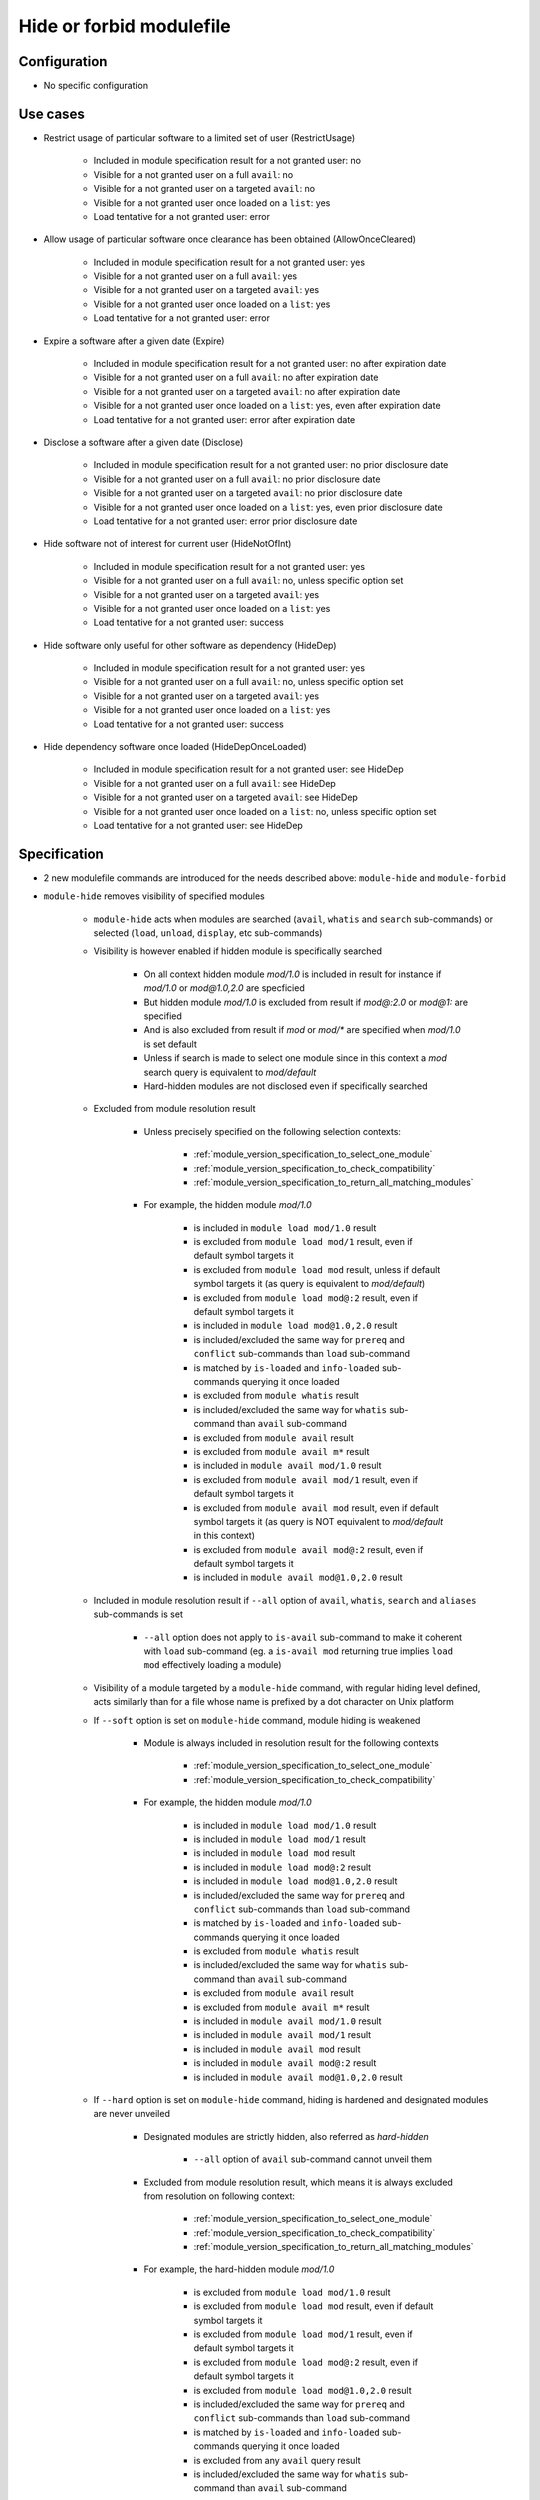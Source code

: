 .. _hide-or-forbid-modulefile:

Hide or forbid modulefile
=========================

Configuration
-------------

- No specific configuration


Use cases
---------

- Restrict usage of particular software to a limited set of user (RestrictUsage)

    - Included in module specification result for a not granted user: no
    - Visible for a not granted user on a full ``avail``: no
    - Visible for a not granted user on a targeted ``avail``: no
    - Visible for a not granted user once loaded on a ``list``: yes
    - Load tentative for a not granted user: error

- Allow usage of particular software once clearance has been obtained (AllowOnceCleared)

    - Included in module specification result for a not granted user: yes
    - Visible for a not granted user on a full ``avail``: yes
    - Visible for a not granted user on a targeted ``avail``: yes
    - Visible for a not granted user once loaded on a ``list``: yes
    - Load tentative for a not granted user: error

- Expire a software after a given date (Expire)

    - Included in module specification result for a not granted user: no after expiration date
    - Visible for a not granted user on a full ``avail``: no after expiration date
    - Visible for a not granted user on a targeted ``avail``: no after expiration date
    - Visible for a not granted user once loaded on a ``list``: yes, even after expiration date
    - Load tentative for a not granted user: error after expiration date

- Disclose a software after a given date (Disclose)

    - Included in module specification result for a not granted user: no prior disclosure date
    - Visible for a not granted user on a full ``avail``: no prior disclosure date
    - Visible for a not granted user on a targeted ``avail``: no prior disclosure date
    - Visible for a not granted user once loaded on a ``list``: yes, even prior disclosure date
    - Load tentative for a not granted user: error prior disclosure date

- Hide software not of interest for current user (HideNotOfInt)

    - Included in module specification result for a not granted user: yes
    - Visible for a not granted user on a full ``avail``: no, unless specific option set
    - Visible for a not granted user on a targeted ``avail``: yes
    - Visible for a not granted user once loaded on a ``list``: yes
    - Load tentative for a not granted user: success

- Hide software only useful for other software as dependency (HideDep)

    - Included in module specification result for a not granted user: yes
    - Visible for a not granted user on a full ``avail``: no, unless specific option set
    - Visible for a not granted user on a targeted ``avail``: yes
    - Visible for a not granted user once loaded on a ``list``: yes
    - Load tentative for a not granted user: success

- Hide dependency software once loaded (HideDepOnceLoaded)

    - Included in module specification result for a not granted user: see HideDep
    - Visible for a not granted user on a full ``avail``: see HideDep
    - Visible for a not granted user on a targeted ``avail``: see HideDep
    - Visible for a not granted user once loaded on a ``list``: no, unless specific option set
    - Load tentative for a not granted user: see HideDep


Specification
-------------

- 2 new modulefile commands are introduced for the needs described above: ``module-hide`` and ``module-forbid``

- ``module-hide`` removes visibility of specified modules

    - ``module-hide`` acts when modules are searched (``avail``, ``whatis`` and ``search`` sub-commands) or selected (``load``, ``unload``, ``display``, etc sub-commands)

    - Visibility is however enabled if hidden module is specifically searched

        - On all context hidden module *mod/1.0* is included in result for instance if *mod/1.0* or *mod@1.0,2.0* are specficied
        - But hidden module *mod/1.0* is excluded from result if *mod@:2.0* or *mod@1:* are specified
        - And is also excluded from result if *mod* or *mod/** are specified when *mod/1.0* is set default
        - Unless if search is made to select one module since in this context a *mod* search query is equivalent to *mod/default*
        - Hard-hidden modules are not disclosed even if specifically searched

    - Excluded from module resolution result

        - Unless precisely specified on the following selection contexts:

            - :ref:`module_version_specification_to_select_one_module`
            - :ref:`module_version_specification_to_check_compatibility`
            - :ref:`module_version_specification_to_return_all_matching_modules`

        - For example, the hidden module *mod/1.0*

            - is included in ``module load mod/1.0`` result
            - is excluded from ``module load mod/1`` result, even if default symbol targets it
            - is excluded from ``module load mod`` result, unless if default symbol targets it (as query is equivalent to *mod/default*)
            - is excluded from ``module load mod@:2`` result, even if default symbol targets it
            - is included in ``module load mod@1.0,2.0`` result
            - is included/excluded the same way for ``prereq`` and ``conflict`` sub-commands than ``load`` sub-command
            - is matched by ``is-loaded`` and ``info-loaded`` sub-commands querying it once loaded
            - is excluded from ``module whatis`` result
            - is included/excluded the same way for ``whatis`` sub-command than ``avail`` sub-command
            - is excluded from ``module avail`` result
            - is excluded from ``module avail m*`` result
            - is included in ``module avail mod/1.0`` result
            - is excluded from ``module avail mod/1`` result, even if default symbol targets it
            - is excluded from ``module avail mod`` result, even if default symbol targets it (as query is NOT equivalent to *mod/default* in this context)
            - is excluded from ``module avail mod@:2`` result, even if default symbol targets it
            - is included in ``module avail mod@1.0,2.0`` result

    - Included in module resolution result if ``--all`` option of ``avail``, ``whatis``, ``search`` and ``aliases`` sub-commands is set

        - ``--all`` option does not apply to ``is-avail`` sub-command to make it coherent with ``load`` sub-command (eg. a ``is-avail mod`` returning true implies ``load mod`` effectively loading a module)

    - Visibility of a module targeted by a ``module-hide`` command, with regular hiding level defined, acts similarly than for a file whose name is prefixed by a dot character on Unix platform

    - If ``--soft`` option is set on ``module-hide`` command, module hiding is weakened

        - Module is always included in resolution result for the following contexts

            - :ref:`module_version_specification_to_select_one_module`
            - :ref:`module_version_specification_to_check_compatibility`

        - For example, the hidden module *mod/1.0*

            - is included in ``module load mod/1.0`` result
            - is included in ``module load mod/1`` result
            - is included in ``module load mod`` result
            - is included in ``module load mod@:2`` result
            - is included in ``module load mod@1.0,2.0`` result
            - is included/excluded the same way for ``prereq`` and ``conflict`` sub-commands than ``load`` sub-command
            - is matched by ``is-loaded`` and ``info-loaded`` sub-commands querying it once loaded
            - is excluded from ``module whatis`` result
            - is included/excluded the same way for ``whatis`` sub-command than ``avail`` sub-command
            - is excluded from ``module avail`` result
            - is excluded from ``module avail m*`` result
            - is included in ``module avail mod/1.0`` result
            - is included in ``module avail mod/1`` result
            - is included in ``module avail mod`` result
            - is included in ``module avail mod@:2`` result
            - is included in ``module avail mod@1.0,2.0`` result

    - If ``--hard`` option is set on ``module-hide`` command, hiding is hardened and designated modules are never unveiled

        - Designated modules are strictly hidden, also referred as *hard-hidden*

            - ``--all`` option of ``avail`` sub-command cannot unveil them

        - Excluded from module resolution result, which means it is always excluded from resolution on following context:

            - :ref:`module_version_specification_to_select_one_module`
            - :ref:`module_version_specification_to_check_compatibility`
            - :ref:`module_version_specification_to_return_all_matching_modules`

        - For example, the hard-hidden module *mod/1.0*

            - is excluded from ``module load mod/1.0`` result
            - is excluded from ``module load mod`` result, even if default symbol targets it
            - is excluded from ``module load mod/1`` result, even if default symbol targets it
            - is excluded from ``module load mod@:2`` result, even if default symbol targets it
            - is excluded from ``module load mod@1.0,2.0`` result
            - is included/excluded the same way for ``prereq`` and ``conflict`` sub-commands than ``load`` sub-command
            - is matched by ``is-loaded`` and ``info-loaded`` sub-commands querying it once loaded
            - is excluded from any ``avail`` query result
            - is included/excluded the same way for ``whatis`` sub-command than ``avail`` sub-command

        - Visibility of a module targeted by a ``module-hide --hard`` command acts like if no modulefile exists on filesystem

    - If ``--hide-once-loaded`` option is set on ``module-hide``, hiding also applies to specified modules once they are loaded

        - Hidden once loaded modules do not appear on ``module list``
        - Unless ``--all`` option is set on ``list`` sub-command
        - When those modules are loaded, they are recorded in ``MODULES_LMHIDDEN`` environment variable to keep track of their hidden status
        - Hidden once loaded status does not affect ``is-loaded``: these modules will always be reported if they match ``is-loaded`` queries

- ``module-forbid`` disallow evaluation of specified modules

    - It does not imply hiding, but can be of course coupled with ``module-hide`` calls
    - Evaluation of targeted modules is forbidden

        - Error is rendered prior evaluation when trying to *load*, *display*, *help*, *test*, *path*, *whatis* them
        - Note that for *whatis* evaluation mode, an error is reported only if a module is referred by its exact name which is not the case on ``search`` sub-command as no module is specified, just a keyword to search
        - No error occurs when unloading a module that were set forbidden after it was loaded by user

    - As it impacts module evaluation, ``module-forbid`` is only effective when it targets modulefiles or virtual modules

        - Module alias or symbolic version are not impacted by ``module-forbid`` directives
        - Even if they match some ``module-forbid`` statements, they are still resolved to their target and these targets do not inherit the *forbidden* tag set on their alias, symbol.
        - When a ``module-forbid`` command targets a directory, this directory is still resolved to its target, but the target inherits the *forbidden* tag as it matches the name specified on ``module-forbid`` command

    - When combined with a ``module-hide --hard`` command, designated modules is unveiled if referred by its exact name and set in error

        - Thus an error is obtained when trying to reach module instead of not finding it (which is the regular behavior for hard-hidden modules)

- ``module-hide`` accepts options that change its behavior:

    - ``--hide-once-loaded``: hides module from loaded module list
    - ``--soft``: lightweight module hide
    - ``--hard``: highest hiding level
    - ``--not-user``: specify a list of users unaffected by hide mechanism
    - ``--not-group``: specify a list of groups whose member are unaffected by hide mechanism
    - ``--before``: enables hide mechanism until a given date
    - ``--after``: enables hide mechanism after a given date

- ``module-forbid`` accepts options that change its behavior:

    - ``--not-user``: specify a list of users unaffected by forbid mechanism
    - ``--not-group``: specify a list of groups whose member are unaffected by forbid mechanism
    - ``--before``: enables forbid mechanism until a given date
    - ``--after``: enables forbid mechanism after a given date
    - ``--message``: supplements error message obtained when trying to evaluate a forbidden module with given text message
    - ``--nearly-message``: supplements warning message obtained when evaluating a nearly forbidden module with given text message

- Each use case expressed above are covered by following command:

    - RestrictUsage: ``module-hide --hard``
    - AllowOnceCleared: ``module-forbid``
    - Expire: ``module-forbid --after`` + ``module-hide --hard --after``
    - Disclose: ``module-hide --hard --before``
    - HideNotOfInt: ``module-hide --soft``
    - HideDep: ``module-hide --soft``
    - HideDepOnceLoaded: ``module-hide --soft --hide-once-loaded``

- ``module-hide`` and ``module-forbid`` accept the specification of several modules

    - For instance ``module-hide mod1 mod2...``
    - :ref:`advanced-module-version-specifiers` are supported if relative module option is enabled
    - Full path specification are not supported, as modulerc are not evaluated when reaching a modulefile specified as full path

        - For instance, ``/path/to/modulefiles/.modulerc`` is not evaluated when loading ``/path/to/modulefiles/mod/1.0``
        - Thus ``module-hide`` and ``module-forbid`` commands set in this modulerc files are not evaluated
        - If module is specified as full path, no error is returned, but it will have no effect as demonstrated above

            - Unless on very specific cases, where a global rc file defines these hidden/forbidden commands for the full path modules

- ``--not-user`` and ``--not-group`` specification is only supported on Unix platform

    - These 2 options raise an error when used on Windows platform
    - In which case relative ``module-hide`` or ``module-forbid`` command is made ineffective as well as remaining content of the modulerc script hosting them
    - Error message is clearly seen when trying to load related modules and indicate where to find the erroneous command

- ``--before`` and ``--after`` are also supported by ``module-hide`` to phase-out modules prior to forbid their evaluation

- ``--before`` and ``--after`` accept a date time as value

    - Accepted date time format is ``YYYY-MM-DD[THH:MM]``
    - If no time value is specified (just a date like ``2020-08-01``), *00:00* is assumed

        - So `2020-08-01`` is translated into ``2020-08-01T00:00``

    - An error is raised if submitted date time value does not match accepted date time format

    - if both ``--before`` and ``--after`` options are set and *before* date is greater than *after* date

        - targeted module is always hidden/forbidden
        - no error is returned

- ``--before`` and ``--after`` options are not supported on Tcl version below 8.5

    - Prior 8.5, ``clock scan`` command does not have a ``-format`` option
    - This option is required to support defined date time format
    - An error is raised when ``--before`` or ``--after`` options are used over a Tcl version below 8.5

- ``--message`` option adds additional text to the *access denied* error message

    - Newline set in text message are preserved, which could help to control text output format
    - Message content is set along forbidden module specification

        - Message recorded for matching module specification will be printed
        - Message recorded on other matching specification will be ignored, only message from retained matching specificaton is printed
        - Firstly evaluated ``module-forbid`` command that matches module specification is retained with its message property

- a module matching a ``module-forbid`` statement whose ``--after`` limit is close is considered *nearly forbidden*

    - ``nearly-forbidden`` tag applies to such module
    - matched ``module-forbid`` statement should of course not be disabled for current user of group due to ``--not-user`` or ``--not-group`` option values
    - the *near* range is defined by the ``nearly_forbidden_days`` configuration, which equals to ``14`` (14 days) by default
    - this configuration accepts an integer value which represents a number of days prior forbiding starts to be effective for module
    - ``nearly_forbidden_days`` configuration can be set at configure time with ``--with-nearly-forbidden-days`` option or afterward with the ``config`` sub-command (which sets the ``MODULES_NEARLY_FORBIDDEN_DAYS`` environment variable)
    - when evaluating a *nearly-forbidden* module, a warning message is reported to indicate that module access will soon be denied

- ``--nearly-message`` option adds additional text to the *access will be denied* warning message

    - Newline set in text message are preserved, which could help to control text output format
    - Message content is set along nearly-forbidden module specification

        - Message recorded for matching module specification will be printed
        - Message recorded on other matching specification will be ignored, only message from retained matching specificaton is printed
        - Firstly evaluated ``module-forbid`` command that matches module specification is retained with its message property

- ``module-hide`` and ``module-forbid`` are intended to be used in modulerc files

    - as they impact modulefile resolution
    - they also need to be enabled in modulefile context as global/user rc files are evaluated as modulefile, not modulerc

- several ``module-hide`` calls for the same module will supersede each other

    - definition with the highest hiding level wins
    - which means the most restrictive call wins
    - a ``--hide-once-loaded`` status set is kept even if corresponding ``module-hide`` call is not the highest one
    - the multiple definitions can come accross different modulerc files (global, modulepath or modulefile rc levels)

- Module specification passed as argument to ``module-hide`` and ``module-forbid`` are matched exactly against available modules

    - Exception made when *extended_default* or *icase* mechanisms are enabled
    - Which means wildcard characters like *\** or *?* are treated literally

- Auto symbols (*@default* and *@latest*) are adapted when a *latest* version is hidden

    - Auto symbols are applied to this version if it is selected specifically (for instance loaded by its full name)
    - Auto symbols are applied to another version when hidden latest is not selected specifically, even if specified with *@latest* auto symbol

- Auto-symbols cannot be set hidden

    - When a defined ``default`` or ``latest`` symbol is set hidden, it is replaced by a ``default`` or ``latest`` auto-symbol targetting highest available module version
    - Targeting an auto-symbol with a ``module-hide`` command, will have no effect

- When module specification of ``module-hide`` targets:

    - A symbolic version

        - This symbol only is hidden
        - Modulefile targeted by hidden symbolic version stays visible

    - An alias

        - This alias only is hidden
        - Modulefile targeted by hidden alias stays visible

    - A modulefile targeted by either symbolic version or alias

        - This modulefile is hidden and all symbolic versions targeting it
        - Aliases targeting modulefile stays visible (thus resolving alias in *load* or *whatis* contexts make hidden modulefile target visible unless if set hard-hidden)

- Hidden alias or symbolic version should not appear in the list of alternative names of loaded modules

    - Unless this alias or symbolic version is not hard-hidden and is used to designate the module to load
    - When ``default`` symbolic version is set hidden

        - also remove parent module name from the list of alternative names
        - if resolution query corresponds to parent module name, unhide ``default`` symbol unless if hard-hidden

- On ``avail`` sub-command

    - Hidden symbolic versions are not reported along module they target

        - Unless for non-hard-hidden symbols specifically designated in search query

    - A ``--default`` filtered search considers search query matches ``default`` symbol

        - So ``default`` symbolic version will appear in result unless if hard-hidden

- Different hiding level are considered

    - *-1*: module is not hidden
    - *0*: soft hiding (applied with ``module-hide --soft``)
    - *1*: regular hiding (applied with dot name module or default ``module-hide`` command)
    - *2*: hard hiding (applied with ``module-hide --hard``)

- Hiding threshold

    - is *0* by default, which means module is considered hidden if its hiding level is greater or equal to *0*
    - is raised to *2* when ``--all`` option is applied, which means module is considered hidden if its hiding level is greater or equal to *2*
